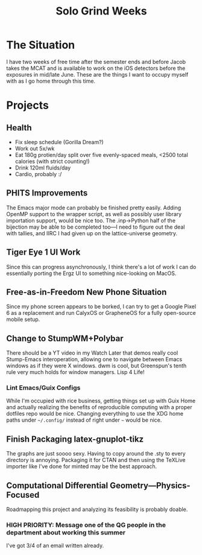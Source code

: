 :PROPERTIES:
:ID:       85368793-f5d8-40f3-a252-aed10e74f18b
:END:
#+title: Solo Grind Weeks

* The Situation

I have two weeks of free time after the semester ends and before Jacob takes the MCAT and is available to work on the iOS detectors before the exposures in mid/late June. These are the things I want to occupy myself with as I go home through this time.

* Projects

** Health

- Fix sleep schedule (Gorilla Dream?)
- Work out 5x/wk
- Eat 180g protien/day split over five evenly-spaced meals, <2500 total calories (with strict counting!)
- Drink 120ml fluids/day
- Cardio, probably :/

** PHITS Improvements

The Emacs major mode can probably be finished pretty easily. Adding OpenMP support to the wrapper script, as well as possibly user library importation support, would be nice too. The .inp→Python half of the bijection may be able to be completed too—I need to figure out the deal with tallies, and IIRC I had given up on the lattice-universe geometry.

** Tiger Eye 1 UI Work

Since this can progress asynchronously, I think there's a lot of work I can do essentially porting the Ergz UI to something nice-looking on MacOS.

** Free-as-in-Freedom New Phone Situation

Since my phone screen appears to be borked, I can try to get a Google Pixel 6 as a replacement and run CalyxOS or GrapheneOS for a fully open-source mobile setup.

** Change to StumpWM+Polybar

There should be a YT video in my Watch Later that demos really cool Stump-Emacs interoperation, allowing one to navigate between Emacs windows as if they were X windows. dwm is cool, but Greenspun's tenth rule very much holds for window managers. Lisp 4 Life!

*** Lint Emacs/Guix Configs

While I'm occupied with rice business, getting things set up with Guix Home and actually realizing the benefits of reproducible computing with a proper dotfiles repo would be nice. Changing everything to use the XDG home paths under =~/.config/= instead of right under =~= would be nice.

** Finish Packaging latex-gnuplot-tikz

The graphs are just soooo sexy. Having to copy around the .sty to every directory is annoying. Packaging it for CTAN and then using the TeXLive importer like I've done for minted may be the best approach.

** Computational Differential Geometry—Physics-Focused

Roadmapping this project and analyzing its feasibility is probably doable.

*** HIGH PRIORITY: Message one of the QG people in the department about working this summer

I've got 3/4 of an email written already.
